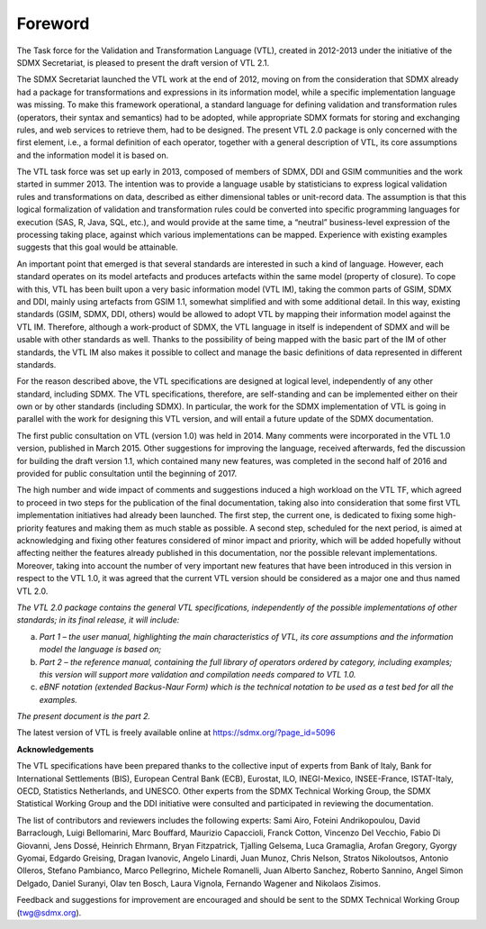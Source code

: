Foreword 
=========

The Task force for the Validation and Transformation Language (VTL),
created in 2012-2013 under the initiative of the SDMX Secretariat, is
pleased to present the draft version of VTL 2.1.

The SDMX Secretariat launched the VTL work at the end of 2012, moving on
from the consideration that SDMX already had a package for
transformations and expressions in its information model, while a
specific implementation language was missing. To make this framework
operational, a standard language for defining validation and
transformation rules (operators, their syntax and semantics) had to be
adopted, while appropriate SDMX formats for storing and exchanging
rules, and web services to retrieve them, had to be designed. The
present VTL 2.0 package is only concerned with the first element, i.e.,
a formal definition of each operator, together with a general
description of VTL, its core assumptions and the information model it is
based on.

The VTL task force was set up early in 2013, composed of members of
SDMX, DDI and GSIM communities and the work started in summer 2013. The
intention was to provide a language usable by statisticians to express
logical validation rules and transformations on data, described as
either dimensional tables or unit-record data. The assumption is that
this logical formalization of validation and transformation rules could
be converted into specific programming languages for execution (SAS, R,
Java, SQL, etc.), and would provide at the same time, a “neutral”
business-level expression of the processing taking place, against which
various implementations can be mapped. Experience with existing examples
suggests that this goal would be attainable.

An important point that emerged is that several standards are interested
in such a kind of language. However, each standard operates on its model
artefacts and produces artefacts within the same model (property of
closure). To cope with this, VTL has been built upon a very basic
information model (VTL IM), taking the common parts of GSIM, SDMX and
DDI, mainly using artefacts from GSIM 1.1, somewhat simplified and with
some additional detail. In this way, existing standards (GSIM, SDMX,
DDI, others) would be allowed to adopt VTL by mapping their information
model against the VTL IM. Therefore, although a work-product of SDMX,
the VTL language in itself is independent of SDMX and will be usable
with other standards as well. Thanks to the possibility of being mapped
with the basic part of the IM of other standards, the VTL IM also makes
it possible to collect and manage the basic definitions of data
represented in different standards.

For the reason described above, the VTL specifications are designed at
logical level, independently of any other standard, including SDMX. The
VTL specifications, therefore, are self-standing and can be implemented
either on their own or by other standards (including SDMX). In
particular, the work for the SDMX implementation of VTL is going in
parallel with the work for designing this VTL version, and will entail a
future update of the SDMX documentation.

The first public consultation on VTL (version 1.0) was held in 2014.
Many comments were incorporated in the VTL 1.0 version, published in
March 2015. Other suggestions for improving the language, received
afterwards, fed the discussion for building the draft version 1.1, which
contained many new features, was completed in the second half of 2016
and provided for public consultation until the beginning of 2017.

The high number and wide impact of comments and suggestions induced a
high workload on the VTL TF, which agreed to proceed in two steps for
the publication of the final documentation, taking also into
consideration that some first VTL implementation initiatives had already
been launched. The first step, the current one, is dedicated to fixing
some high-priority features and making them as much stable as possible.
A second step, scheduled for the next period, is aimed at acknowledging
and fixing other features considered of minor impact and priority, which
will be added hopefully without affecting neither the features already
published in this documentation, nor the possible relevant
implementations. Moreover, taking into account the number of very
important new features that have been introduced in this version in
respect to the VTL 1.0, it was agreed that the current VTL version
should be considered as a major one and thus named VTL 2.0.

`The VTL 2.0 package contains the general VTL specifications,
independently of the possible implementations of other standards; in its
final release, it will include:`

a) `Part 1 – the user manual, highlighting the main
   characteristics of VTL, its core assumptions and the information
   model the language is based on;`

b) `Part 2 – the reference manual, containing the full library of
   operators ordered by category, including examples; this version will
   support more validation and compilation needs compared to VTL 1.0.`

c) `eBNF notation (extended Backus-Naur Form) which is the
   technical notation to be used as a test bed for all the examples.`

`The present document is the part 2.`

The latest version of VTL is freely available online at
https://sdmx.org/?page_id=5096


**Acknowledgements**

The VTL specifications have been prepared thanks to the collective input
of experts from Bank of Italy, Bank for International Settlements (BIS),
European Central Bank (ECB), Eurostat, ILO, INEGI-Mexico, INSEE-France,
ISTAT-Italy, OECD, Statistics Netherlands, and UNESCO. Other experts
from the SDMX Technical Working Group, the SDMX Statistical Working
Group and the DDI initiative were consulted and participated in
reviewing the documentation.

The list of contributors and reviewers includes the following experts:
Sami Airo, Foteini Andrikopoulou, David Barraclough, Luigi Bellomarini,
Marc Bouffard, Maurizio Capaccioli, Franck Cotton, Vincenzo Del Vecchio,
Fabio Di Giovanni, Jens Dossé, Heinrich Ehrmann, Bryan Fitzpatrick,
Tjalling Gelsema, Luca Gramaglia, Arofan Gregory, Gyorgy Gyomai, Edgardo
Greising, Dragan Ivanovic, Angelo Linardi, Juan Munoz, Chris Nelson,
Stratos Nikoloutsos, Antonio Olleros, Stefano Pambianco, Marco
Pellegrino, Michele Romanelli, Juan Alberto Sanchez, Roberto Sannino,
Angel Simon Delgado, Daniel Suranyi, Olav ten Bosch, Laura Vignola,
Fernando Wagener and Nikolaos Zisimos.

Feedback and suggestions for improvement are encouraged and should be
sent to the SDMX Technical Working Group (twg@sdmx.org).